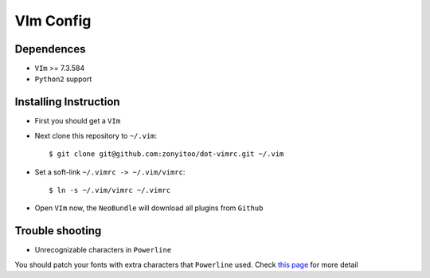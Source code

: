 VIm Config
================

Dependences
-----------

- ``VIm`` >= 7.3.584

- ``Python2`` support

Installing Instruction
----------------------

- First you should get a ``VIm``

- Next clone this repository to ``~/.vim``::

    $ git clone git@github.com:zonyitoo/dot-vimrc.git ~/.vim

- Set a soft-link ``~/.vimrc -> ~/.vim/vimrc``::

    $ ln -s ~/.vim/vimrc ~/.vimrc

- Open ``VIm`` now, the ``NeoBundle`` will download all plugins from ``Github``

Trouble shooting
----------------

- Unrecognizable characters in ``Powerline``

You should patch your fonts with extra characters that ``Powerline`` used. Check `this page`_ for more detail

.. _`this page`: https://github.com/Lokaltog/powerline

